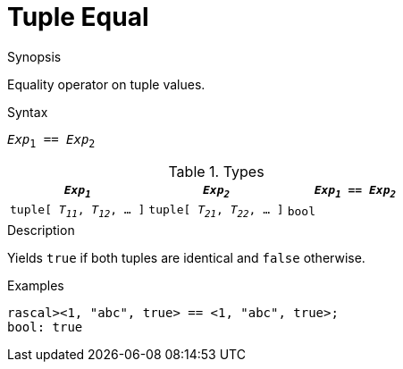 
[[Tuple-Equal]]
#  Tuple Equal
:concept: Expressions/Values/Tuple/Equal

.Synopsis
Equality operator on tuple values.

.Syntax
`_Exp_~1~ == _Exp_~2~`

.Types


|====
| `_Exp~1~_`                      |  `_Exp~2~_`                      | `_Exp~1~_ == _Exp~2~_`

| `tuple[ _T~11~_, _T~12~_, ... ]` |  `tuple[ _T~21~_, _T~22~_, ... ]` | `bool`             
|====

.Function

.Description
Yields `true` if both tuples are identical and `false` otherwise.

.Examples
[source,rascal-shell]
----
rascal><1, "abc", true> == <1, "abc", true>;
bool: true
----

.Benefits

.Pitfalls


:leveloffset: +1

:leveloffset: -1